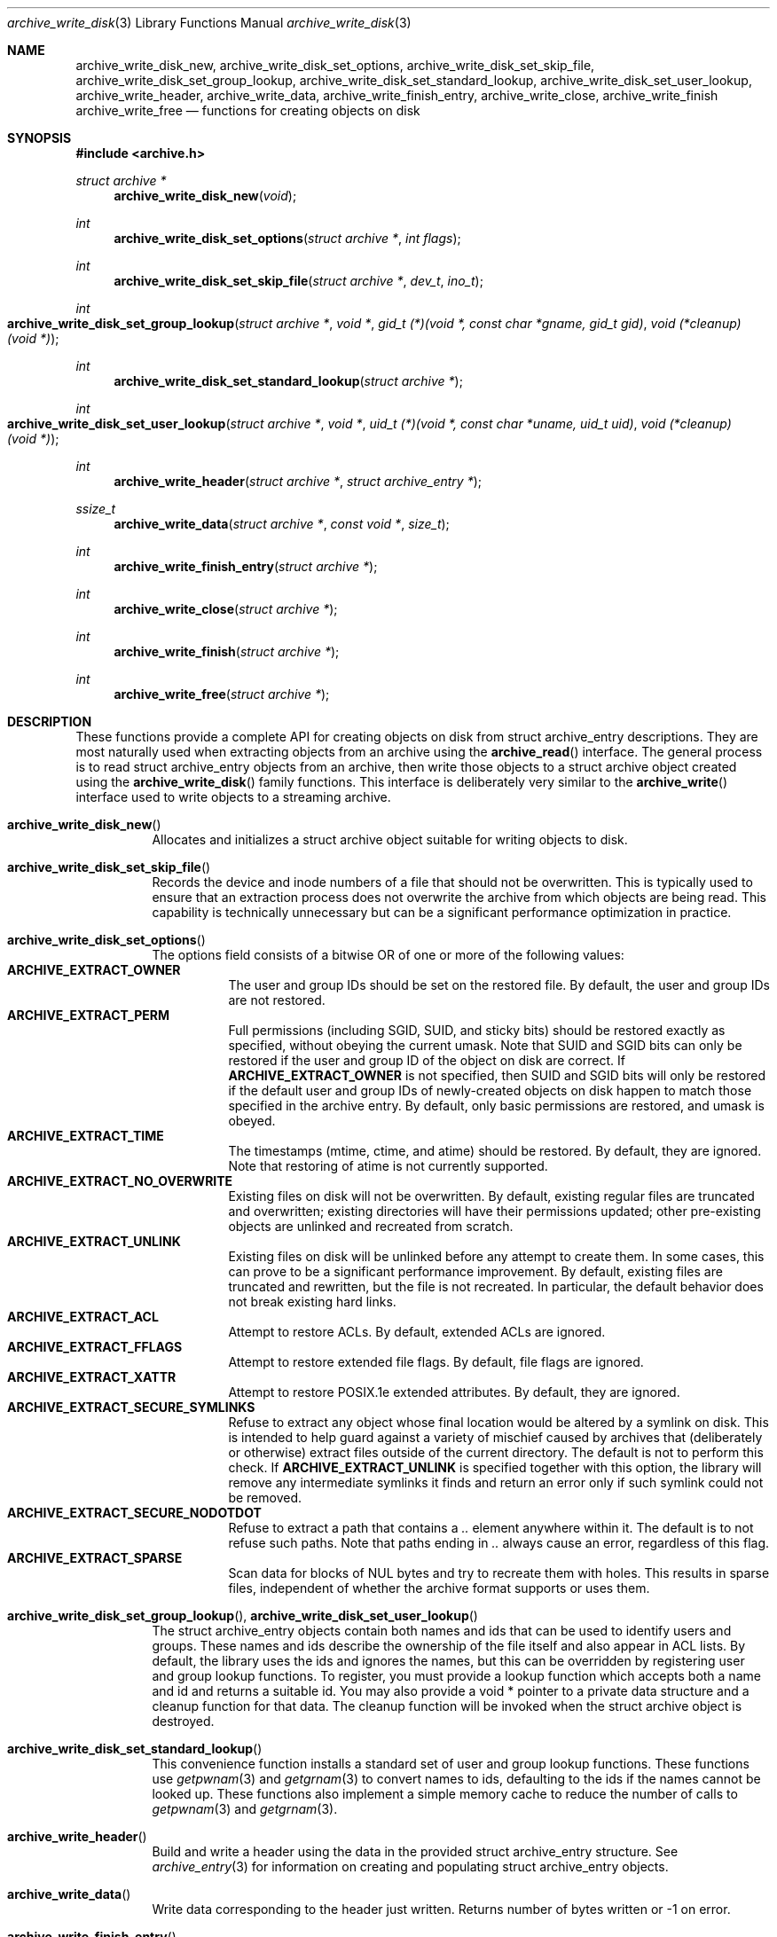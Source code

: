.\" Copyright (c) 2003-2007 Tim Kientzle
.\" All rights reserved.
.\"
.\" Redistribution and use in source and binary forms, with or without
.\" modification, are permitted provided that the following conditions
.\" are met:
.\" 1. Redistributions of source code must retain the above copyright
.\"    notice, this list of conditions and the following disclaimer.
.\" 2. Redistributions in binary form must reproduce the above copyright
.\"    notice, this list of conditions and the following disclaimer in the
.\"    documentation and/or other materials provided with the distribution.
.\"
.\" THIS SOFTWARE IS PROVIDED BY THE AUTHOR AND CONTRIBUTORS ``AS IS'' AND
.\" ANY EXPRESS OR IMPLIED WARRANTIES, INCLUDING, BUT NOT LIMITED TO, THE
.\" IMPLIED WARRANTIES OF MERCHANTABILITY AND FITNESS FOR A PARTICULAR PURPOSE
.\" ARE DISCLAIMED.  IN NO EVENT SHALL THE AUTHOR OR CONTRIBUTORS BE LIABLE
.\" FOR ANY DIRECT, INDIRECT, INCIDENTAL, SPECIAL, EXEMPLARY, OR CONSEQUENTIAL
.\" DAMAGES (INCLUDING, BUT NOT LIMITED TO, PROCUREMENT OF SUBSTITUTE GOODS
.\" OR SERVICES; LOSS OF USE, DATA, OR PROFITS; OR BUSINESS INTERRUPTION)
.\" HOWEVER CAUSED AND ON ANY THEORY OF LIABILITY, WHETHER IN CONTRACT, STRICT
.\" LIABILITY, OR TORT (INCLUDING NEGLIGENCE OR OTHERWISE) ARISING IN ANY WAY
.\" OUT OF THE USE OF THIS SOFTWARE, EVEN IF ADVISED OF THE POSSIBILITY OF
.\" SUCH DAMAGE.
.\"
.\" $FreeBSD: src/lib/libarchive/archive_write_disk.3,v 1.4 2008/09/04 05:22:00 kientzle Exp $
.\"
.Dd August 5, 2008
.Dt archive_write_disk 3
.Os
.Sh NAME
.Nm archive_write_disk_new ,
.Nm archive_write_disk_set_options ,
.Nm archive_write_disk_set_skip_file ,
.Nm archive_write_disk_set_group_lookup ,
.Nm archive_write_disk_set_standard_lookup ,
.Nm archive_write_disk_set_user_lookup ,
.Nm archive_write_header ,
.Nm archive_write_data ,
.Nm archive_write_finish_entry ,
.Nm archive_write_close ,
.Nm archive_write_finish
.Nm archive_write_free
.Nd functions for creating objects on disk
.Sh SYNOPSIS
.In archive.h
.Ft struct archive *
.Fn archive_write_disk_new "void"
.Ft int
.Fn archive_write_disk_set_options "struct archive *" "int flags"
.Ft int
.Fn archive_write_disk_set_skip_file "struct archive *" "dev_t" "ino_t"
.Ft int
.Fo archive_write_disk_set_group_lookup
.Fa "struct archive *"
.Fa "void *"
.Fa "gid_t (*)(void *, const char *gname, gid_t gid)"
.Fa "void (*cleanup)(void *)"
.Fc
.Ft int
.Fn archive_write_disk_set_standard_lookup "struct archive *"
.Ft int
.Fo archive_write_disk_set_user_lookup
.Fa "struct archive *"
.Fa "void *"
.Fa "uid_t (*)(void *, const char *uname, uid_t uid)"
.Fa "void (*cleanup)(void *)"
.Fc
.Ft int
.Fn archive_write_header "struct archive *" "struct archive_entry *"
.Ft ssize_t
.Fn archive_write_data "struct archive *" "const void *" "size_t"
.Ft int
.Fn archive_write_finish_entry "struct archive *"
.Ft int
.Fn archive_write_close "struct archive *"
.Ft int
.Fn archive_write_finish "struct archive *"
.Ft int
.Fn archive_write_free "struct archive *"
.Sh DESCRIPTION
These functions provide a complete API for creating objects on
disk from
.Tn struct archive_entry
descriptions.
They are most naturally used when extracting objects from an archive
using the
.Fn archive_read
interface.
The general process is to read
.Tn struct archive_entry
objects from an archive, then write those objects to a
.Tn struct archive
object created using the
.Fn archive_write_disk
family functions.
This interface is deliberately very similar to the
.Fn archive_write
interface used to write objects to a streaming archive.
.Bl -tag -width indent
.It Fn archive_write_disk_new
Allocates and initializes a
.Tn struct archive
object suitable for writing objects to disk.
.It Fn archive_write_disk_set_skip_file
Records the device and inode numbers of a file that should not be
overwritten.
This is typically used to ensure that an extraction process does not
overwrite the archive from which objects are being read.
This capability is technically unnecessary but can be a significant
performance optimization in practice.
.It Fn archive_write_disk_set_options
The options field consists of a bitwise OR of one or more of the
following values:
.Bl -tag -compact -width "indent"
.It Cm ARCHIVE_EXTRACT_OWNER
The user and group IDs should be set on the restored file.
By default, the user and group IDs are not restored.
.It Cm ARCHIVE_EXTRACT_PERM
Full permissions (including SGID, SUID, and sticky bits) should
be restored exactly as specified, without obeying the
current umask.
Note that SUID and SGID bits can only be restored if the
user and group ID of the object on disk are correct.
If
.Cm ARCHIVE_EXTRACT_OWNER
is not specified, then SUID and SGID bits will only be restored
if the default user and group IDs of newly-created objects on disk
happen to match those specified in the archive entry.
By default, only basic permissions are restored, and umask is obeyed.
.It Cm ARCHIVE_EXTRACT_TIME
The timestamps (mtime, ctime, and atime) should be restored.
By default, they are ignored.
Note that restoring of atime is not currently supported.
.It Cm ARCHIVE_EXTRACT_NO_OVERWRITE
Existing files on disk will not be overwritten.
By default, existing regular files are truncated and overwritten;
existing directories will have their permissions updated;
other pre-existing objects are unlinked and recreated from scratch.
.It Cm ARCHIVE_EXTRACT_UNLINK
Existing files on disk will be unlinked before any attempt to
create them.
In some cases, this can prove to be a significant performance improvement.
By default, existing files are truncated and rewritten, but
the file is not recreated.
In particular, the default behavior does not break existing hard links.
.It Cm ARCHIVE_EXTRACT_ACL
Attempt to restore ACLs.
By default, extended ACLs are ignored.
.It Cm ARCHIVE_EXTRACT_FFLAGS
Attempt to restore extended file flags.
By default, file flags are ignored.
.It Cm ARCHIVE_EXTRACT_XATTR
Attempt to restore POSIX.1e extended attributes.
By default, they are ignored.
.It Cm ARCHIVE_EXTRACT_SECURE_SYMLINKS
Refuse to extract any object whose final location would be altered
by a symlink on disk.
This is intended to help guard against a variety of mischief
caused by archives that (deliberately or otherwise) extract
files outside of the current directory.
The default is not to perform this check.
If
.Cm ARCHIVE_EXTRACT_UNLINK
is specified together with this option, the library will
remove any intermediate symlinks it finds and return an
error only if such symlink could not be removed.
.It Cm ARCHIVE_EXTRACT_SECURE_NODOTDOT
Refuse to extract a path that contains a
.Pa ..
element anywhere within it.
The default is to not refuse such paths.
Note that paths ending in
.Pa ..
always cause an error, regardless of this flag.
.It Cm ARCHIVE_EXTRACT_SPARSE
Scan data for blocks of NUL bytes and try to recreate them with holes.
This results in sparse files, independent of whether the archive format
supports or uses them.
.El
.It Xo
.Fn archive_write_disk_set_group_lookup ,
.Fn archive_write_disk_set_user_lookup
.Xc
The
.Tn struct archive_entry
objects contain both names and ids that can be used to identify users
and groups.
These names and ids describe the ownership of the file itself and
also appear in ACL lists.
By default, the library uses the ids and ignores the names, but
this can be overridden by registering user and group lookup functions.
To register, you must provide a lookup function which
accepts both a name and id and returns a suitable id.
You may also provide a
.Tn void *
pointer to a private data structure and a cleanup function for
that data.
The cleanup function will be invoked when the
.Tn struct archive
object is destroyed.
.It Fn archive_write_disk_set_standard_lookup
This convenience function installs a standard set of user
and group lookup functions.
These functions use
.Xr getpwnam 3
and
.Xr getgrnam 3
to convert names to ids, defaulting to the ids if the names cannot
be looked up.
These functions also implement a simple memory cache to reduce
the number of calls to
.Xr getpwnam 3
and
.Xr getgrnam 3 .
.It Fn archive_write_header
Build and write a header using the data in the provided
.Tn struct archive_entry
structure.
See
.Xr archive_entry 3
for information on creating and populating
.Tn struct archive_entry
objects.
.It Fn archive_write_data
Write data corresponding to the header just written.
Returns number of bytes written or -1 on error.
.It Fn archive_write_finish_entry
Close out the entry just written.
Ordinarily, clients never need to call this, as it
is called automatically by
.Fn archive_write_next_header
and
.Fn archive_write_close
as needed.
However, some file attributes are written to disk only
after the file is closed, so this can be necessary
if you need to work with the file on disk right away.
.It Fn archive_write_close
Set any attributes that could not be set during the initial restore.
For example, directory timestamps are not restored initially because
restoring a subsequent file would alter that timestamp.
Similarly, non-writable directories are initially created with
write permissions (so that their contents can be restored).
The
.Nm
library maintains a list of all such deferred attributes and
sets them when this function is invoked.
.It Fn archive_write_finish
This is a deprecated synonym for
.Fn archive_write_free .
.It Fn archive_write_free
Invokes
.Fn archive_write_close
if it was not invoked manually, then releases all resources.
.El
More information about the
.Va struct archive
object and the overall design of the library can be found in the
.Xr libarchive 3
overview.
Many of these functions are also documented under
.Xr archive_write 3 .
.Sh RETURN VALUES
Most functions return
.Cm ARCHIVE_OK
(zero) on success, or one of several non-zero
error codes for errors.
Specific error codes include:
.Cm ARCHIVE_RETRY
for operations that might succeed if retried,
.Cm ARCHIVE_WARN
for unusual conditions that do not prevent further operations, and
.Cm ARCHIVE_FATAL
for serious errors that make remaining operations impossible.
The
.Fn archive_errno
and
.Fn archive_error_string
functions can be used to retrieve an appropriate error code and a
textual error message.
.Pp
.Fn archive_write_disk_new
returns a pointer to a newly-allocated
.Tn struct archive
object.
.Pp
.Fn archive_write_data
returns a count of the number of bytes actually written.
On error, -1 is returned and the
.Fn archive_errno
and
.Fn archive_error_string
functions will return appropriate values.
.Sh SEE ALSO
.Xr archive_read 3 ,
.Xr archive_write 3 ,
.Xr tar 1 ,
.Xr libarchive 3
.Sh HISTORY
The
.Nm libarchive
library first appeared in
.Fx 5.3 .
The
.Nm archive_write_disk
interface was added to
.Nm libarchive 2.0
and first appeared in
.Fx 6.3 .
.Sh AUTHORS
.An -nosplit
The
.Nm libarchive
library was written by
.An Tim Kientzle Aq kientzle@acm.org .
.Sh BUGS
Directories are actually extracted in two distinct phases.
Directories are created during
.Fn archive_write_header ,
but final permissions are not set until
.Fn archive_write_close .
This separation is necessary to correctly handle borderline
cases such as a non-writable directory containing
files, but can cause unexpected results.
In particular, directory permissions are not fully
restored until the archive is closed.
If you use
.Xr chdir 2
to change the current directory between calls to
.Fn archive_read_extract
or before calling
.Fn archive_read_close ,
you may confuse the permission-setting logic with
the result that directory permissions are restored
incorrectly.
.Pp
The library attempts to create objects with filenames longer than
.Cm PATH_MAX
by creating prefixes of the full path and changing the current directory.
Currently, this logic is limited in scope; the fixup pass does
not work correctly for such objects and the symlink security check
option disables the support for very long pathnames.
.Pp
Restoring the path
.Pa aa/../bb
does create each intermediate directory.
In particular, the directory
.Pa aa
is created as well as the final object
.Pa bb .
In theory, this can be exploited to create an entire directory hierarchy
with a single request.
Of course, this does not work if the
.Cm ARCHIVE_EXTRACT_NODOTDOT
option is specified.
.Pp
Implicit directories are always created obeying the current umask.
Explicit objects are created obeying the current umask unless
.Cm ARCHIVE_EXTRACT_PERM
is specified, in which case they current umask is ignored.
.Pp
SGID and SUID bits are restored only if the correct user and
group could be set.
If
.Cm ARCHIVE_EXTRACT_OWNER
is not specified, then no attempt is made to set the ownership.
In this case, SGID and SUID bits are restored only if the
user and group of the final object happen to match those specified
in the entry.
.Pp
The
.Dq standard
user-id and group-id lookup functions are not the defaults because
.Xr getgrnam 3
and
.Xr getpwnam 3
are sometimes too large for particular applications.
The current design allows the application author to use a more
compact implementation when appropriate.
.Pp
There should be a corresponding
.Nm archive_read_disk
interface that walks a directory hierarchy and returns archive
entry objects.
